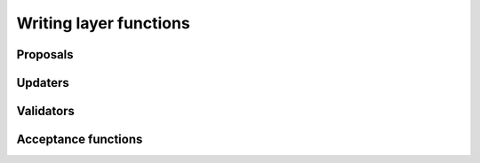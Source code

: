 .. _layers:

Writing layer functions
=======================

Proposals
---------

Updaters
--------

Validators
----------

Acceptance functions
--------------------
